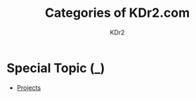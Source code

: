 # -*- mode: org; mode: auto-fill -*-
#+TITLE: Categories of KDr2.com
#+AUTHOR: KDr2
# #+OPTIONS: toc:nil
#+OPTIONS: num:nil
#+OPTIONS: p:t

#+BEGIN: inc-file :file "common.inc.org"
#+END:
#+CALL: dynamic-header() :results raw

* Special Topic (_)
  - [[file:../project/index.org][Projects]]

#+NAME: site-cats
#+BEGIN_SRC elisp :exports none
(make-site-cats)
#+END_SRC

#+CALL: site-cats[:results value]() :results raw
